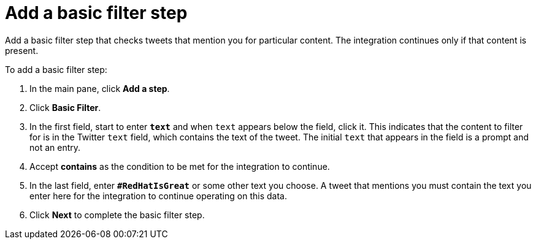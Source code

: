 [[t2sf-add-basic-filter-step]]
= Add a basic filter step

Add a basic filter step that checks tweets that mention you 
for particular content. The integration
continues only if that content is present. 

To add a basic filter step:

. In the main pane, click *Add a step*. 
. Click *Basic Filter*. 
. In the first field, start to enter `*text*` and when `text`
appears below the field, click it. This indicates that the content to
filter for is in the Twitter `text` field, which contains the text of the tweet.
The initial `text` that appears in the field is a prompt 
and not an entry. 
 
. Accept *contains* as the condition to be met for the integration to
continue. 
. In the last field, enter `*#RedHatIsGreat*` or some other text you choose. 
A tweet that mentions you must contain the text you enter here for 
the integration to continue operating on this data.
. Click *Next* to complete the basic filter step.
